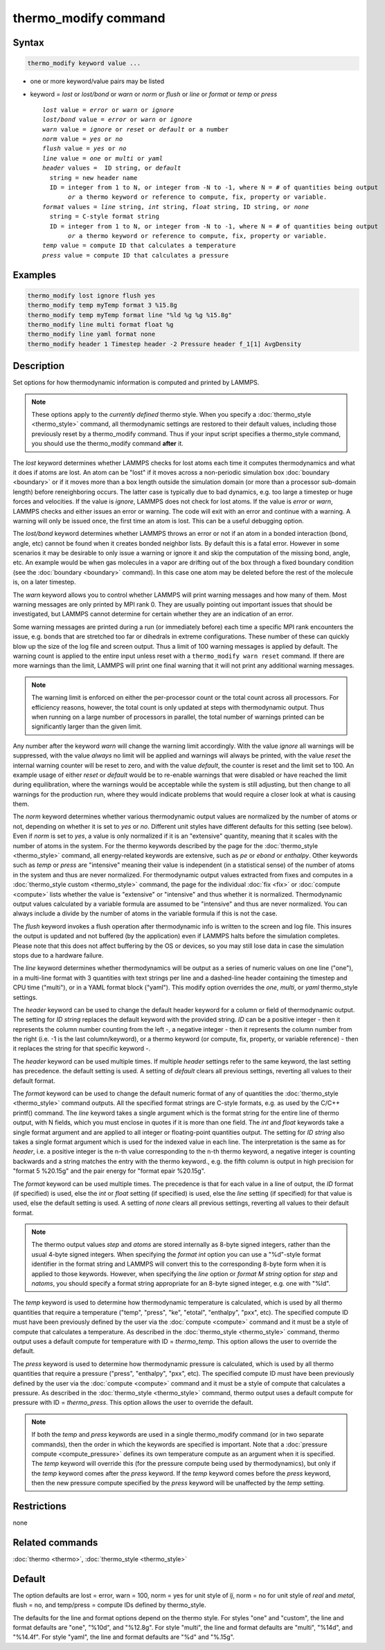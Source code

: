 .. index:: thermo_modify

thermo_modify command
=====================

Syntax
""""""

.. code-block:: LAMMPS

   thermo_modify keyword value ...

* one or more keyword/value pairs may be listed
* keyword = *lost* or *lost/bond* or *warn* or *norm* or *flush* or *line* or *format* or *temp* or *press*

  .. parsed-literal::

       *lost* value = *error* or *warn* or *ignore*
       *lost/bond* value = *error* or *warn* or *ignore*
       *warn* value = *ignore* or *reset* or *default* or a number
       *norm* value = *yes* or *no*
       *flush* value = *yes* or *no*
       *line* value = *one* or *multi* or *yaml*
       *header* values =  ID string, or *default*
         string = new header name
         ID = integer from 1 to N, or integer from -N to -1, where N = # of quantities being output
              *or* a thermo keyword or reference to compute, fix, property or variable.
       *format* values = *line* string, *int* string, *float* string, ID string, or *none*
         string = C-style format string
         ID = integer from 1 to N, or integer from -N to -1, where N = # of quantities being output
              *or* a thermo keyword or reference to compute, fix, property or variable.
       *temp* value = compute ID that calculates a temperature
       *press* value = compute ID that calculates a pressure

Examples
""""""""

.. code-block:: LAMMPS

   thermo_modify lost ignore flush yes
   thermo_modify temp myTemp format 3 %15.8g
   thermo_modify temp myTemp format line "%ld %g %g %15.8g"
   thermo_modify line multi format float %g
   thermo_modify line yaml format none
   thermo_modify header 1 Timestep header -2 Pressure header f_1[1] AvgDensity

Description
"""""""""""

Set options for how thermodynamic information is computed and printed by
LAMMPS.

.. note::

   These options apply to the *currently defined* thermo style.  When
   you specify a :doc:`thermo_style <thermo_style>` command, all
   thermodynamic settings are restored to their default values,
   including those previously reset by a thermo_modify command.  Thus if
   your input script specifies a thermo_style command, you should use
   the thermo_modify command **after** it.

The *lost* keyword determines whether LAMMPS checks for lost atoms each
time it computes thermodynamics and what it does if atoms are lost.  An
atom can be "lost" if it moves across a non-periodic simulation box
:doc:`boundary <boundary>` or if it moves more than a box length outside
the simulation domain (or more than a processor sub-domain length)
before reneighboring occurs.  The latter case is typically due to bad
dynamics, e.g. too large a timestep or huge forces and velocities.  If
the value is *ignore*, LAMMPS does not check for lost atoms.  If the
value is *error* or *warn*, LAMMPS checks and either issues an error or
warning.  The code will exit with an error and continue with a warning.
A warning will only be issued once, the first time an atom is lost.
This can be a useful debugging option.

The *lost/bond* keyword determines whether LAMMPS throws an error or
not if an atom in a bonded interaction (bond, angle, etc) cannot be
found when it creates bonded neighbor lists.  By default this is a
fatal error.  However in some scenarios it may be desirable to only
issue a warning or ignore it and skip the computation of the missing
bond, angle, etc.  An example would be when gas molecules in a vapor
are drifting out of the box through a fixed boundary condition (see
the :doc:`boundary <boundary>` command).  In this case one atom may be
deleted before the rest of the molecule is, on a later timestep.

The *warn* keyword allows you to control whether LAMMPS will print
warning messages and how many of them.  Most warning messages are only
printed by MPI rank 0.  They are usually pointing out important issues
that should be investigated, but LAMMPS cannot determine for
certain whether they are an indication of an error.

Some warning messages are printed during a run (or immediately before)
each time a specific MPI rank encounters the issue, e.g. bonds that are
stretched too far or dihedrals in extreme configurations. These number
of these can quickly blow up the size of the log file and screen output.
Thus a limit of 100 warning messages is applied by default.  The warning
count is applied to the entire input unless reset with a ``thermo_modify
warn reset`` command.  If there are more warnings than the limit, LAMMPS
will print one final warning that it will not print any additional
warning messages.

.. note::

   The warning limit is enforced on either the per-processor count or
   the total count across all processors. For efficiency reasons,
   however, the total count is only updated at steps with thermodynamic
   output. Thus when running on a large number of processors in
   parallel, the total number of warnings printed can be significantly
   larger than the given limit.

Any number after the keyword *warn* will change the warning limit
accordingly.  With the value *ignore* all warnings will be suppressed,
with the value *always* no limit will be applied and warnings will
always be printed, with the value *reset* the internal warning counter
will be reset to zero, and with the value *default*, the counter is
reset and the limit set to 100.  An example usage of either *reset* or
*default* would be to re-enable warnings that were disabled or have
reached the limit during equilibration, where the warnings would be
acceptable while the system is still adjusting, but then change to all
warnings for the production run, where they would indicate problems that
would require a closer look at what is causing them.

The *norm* keyword determines whether various thermodynamic output
values are normalized by the number of atoms or not, depending on
whether it is set to *yes* or *no*\ .  Different unit styles have
different defaults for this setting (see below).  Even if *norm* is set
to *yes*, a value is only normalized if it is an "extensive" quantity,
meaning that it scales with the number of atoms in the system.  For the
thermo keywords described by the page for the :doc:`thermo_style
<thermo_style>` command, all energy-related keywords are extensive, such
as *pe* or *ebond* or *enthalpy*\ .  Other keywords such as *temp* or
*press* are "intensive" meaning their value is independent (in a
statistical sense) of the number of atoms in the system and thus are
never normalized.  For thermodynamic output values extracted from fixes
and computes in a :doc:`thermo_style custom <thermo_style>` command, the
page for the individual :doc:`fix <fix>` or :doc:`compute <compute>`
lists whether the value is "extensive" or "intensive" and thus whether
it is normalized.  Thermodynamic output values calculated by a variable
formula are assumed to be "intensive" and thus are never normalized.
You can always include a divide by the number of atoms in the variable
formula if this is not the case.

The *flush* keyword invokes a flush operation after thermodynamic info
is written to the screen and log file.  This insures the output is
updated and not buffered (by the application) even if LAMMPS halts
before the simulation completes.  Please note that this does not affect
buffering by the OS or devices, so you may still lose data in case the
simulation stops due to a hardware failure.

The *line* keyword determines whether thermodynamics will be output as a
series of numeric values on one line ("one"), in a multi-line format
with 3 quantities with text strings per line and a dashed-line header
containing the timestep and CPU time ("multi"), or in a YAML format
block ("yaml").  This modify option overrides the *one*, *multi*, or
*yaml* thermo_style settings.

The *header* keyword can be used to change the default header keyword
for a column or field of thermodynamic output.  The setting for
*ID string* replaces the default keyword with the provided string.
*ID* can be a positive integer - then it represents the column number
counting from the left -, a negative integer - then it represents the
column number from the right (i.e. -1 is the last column/keyword),
or a thermo keyword (or compute, fix, property, or variable reference)
- then it replaces the string for that specific keyword -.

The *header* keyword can be used multiple times. If multiple *header*
settings refer to the same keyword, the last setting has precedence.
the default setting is used.  A setting of *default* clears all previous
settings, reverting all values to their default format.

The *format* keyword can be used to change the default numeric format of
any of quantities the :doc:`thermo_style <thermo_style>` command
outputs.  All the specified format strings are C-style formats, e.g. as
used by the C/C++ printf() command.  The *line* keyword takes a single
argument which is the format string for the entire line of thermo
output, with N fields, which you must enclose in quotes if it is more
than one field.  The *int* and *float* keywords take a single format
argument and are applied to all integer or floating-point quantities
output.  The setting for *ID string* also takes a single format argument
which is used for the indexed value in each line.  The interpretation is
the same as for *header*, i.e. a positive integer is the n-th value corresponding
to the n-th thermo keyword, a negative integer is counting backwards and
a string matches the entry with the thermo keyword., e.g. the fifth
column is output in high precision for "format 5 %20.15g" and the
pair energy for "format epair %20.15g".

The *format* keyword can be used multiple times.  The precedence is
that for each value in a line of output, the *ID* format (if specified)
is used, else the *int* or *float* setting (if specified) is used,
else the *line* setting (if specified) for that value is used, else
the default setting is used.  A setting of *none* clears all previous
settings, reverting all values to their default format.

.. note::

   The thermo output values *step* and *atoms* are stored internally as
   8-byte signed integers, rather than the usual 4-byte signed integers.
   When specifying the *format int* option you can use a "%d"-style
   format identifier in the format string and LAMMPS will convert this
   to the corresponding 8-byte form when it is applied to those
   keywords.  However, when specifying the *line* option or *format M
   string* option for *step* and *natoms*, you should specify a format
   string appropriate for an 8-byte signed integer, e.g. one with "%ld".

The *temp* keyword is used to determine how thermodynamic temperature is
calculated, which is used by all thermo quantities that require a
temperature ("temp", "press", "ke", "etotal", "enthalpy", "pxx", etc).
The specified compute ID must have been previously defined by the user
via the :doc:`compute <compute>` command and it must be a style of
compute that calculates a temperature.  As described in the
:doc:`thermo_style <thermo_style>` command, thermo output uses a default
compute for temperature with ID = *thermo_temp*.  This option allows the
user to override the default.

The *press* keyword is used to determine how thermodynamic pressure is
calculated, which is used by all thermo quantities that require a
pressure ("press", "enthalpy", "pxx", etc).  The specified compute ID
must have been previously defined by the user via the :doc:`compute
<compute>` command and it must be a style of compute that calculates a
pressure.  As described in the :doc:`thermo_style <thermo_style>`
command, thermo output uses a default compute for pressure with ID =
*thermo_press*.  This option allows the user to override the default.

.. note::

   If both the *temp* and *press* keywords are used in a single
   thermo_modify command (or in two separate commands), then the order
   in which the keywords are specified is important.  Note that a
   :doc:`pressure compute <compute_pressure>` defines its own
   temperature compute as an argument when it is specified.  The *temp*
   keyword will override this (for the pressure compute being used by
   thermodynamics), but only if the *temp* keyword comes after the
   *press* keyword.  If the *temp* keyword comes before the *press*
   keyword, then the new pressure compute specified by the *press*
   keyword will be unaffected by the *temp* setting.

Restrictions
""""""""""""
none

Related commands
""""""""""""""""

:doc:`thermo <thermo>`, :doc:`thermo_style <thermo_style>`

Default
"""""""

The option defaults are lost = error, warn = 100, norm = yes for unit
style of *lj*, norm = no for unit style of *real* and *metal*,
flush = no, and temp/press = compute IDs defined by thermo_style.

The defaults for the line and format options depend on the thermo style.
For styles "one" and "custom", the line and format defaults are "one",
"%10d", and "%12.8g".  For style "multi", the line and format defaults
are "multi", "%14d", and "%14.4f". For style "yaml", the line and format
defaults are "%d" and "%.15g".
